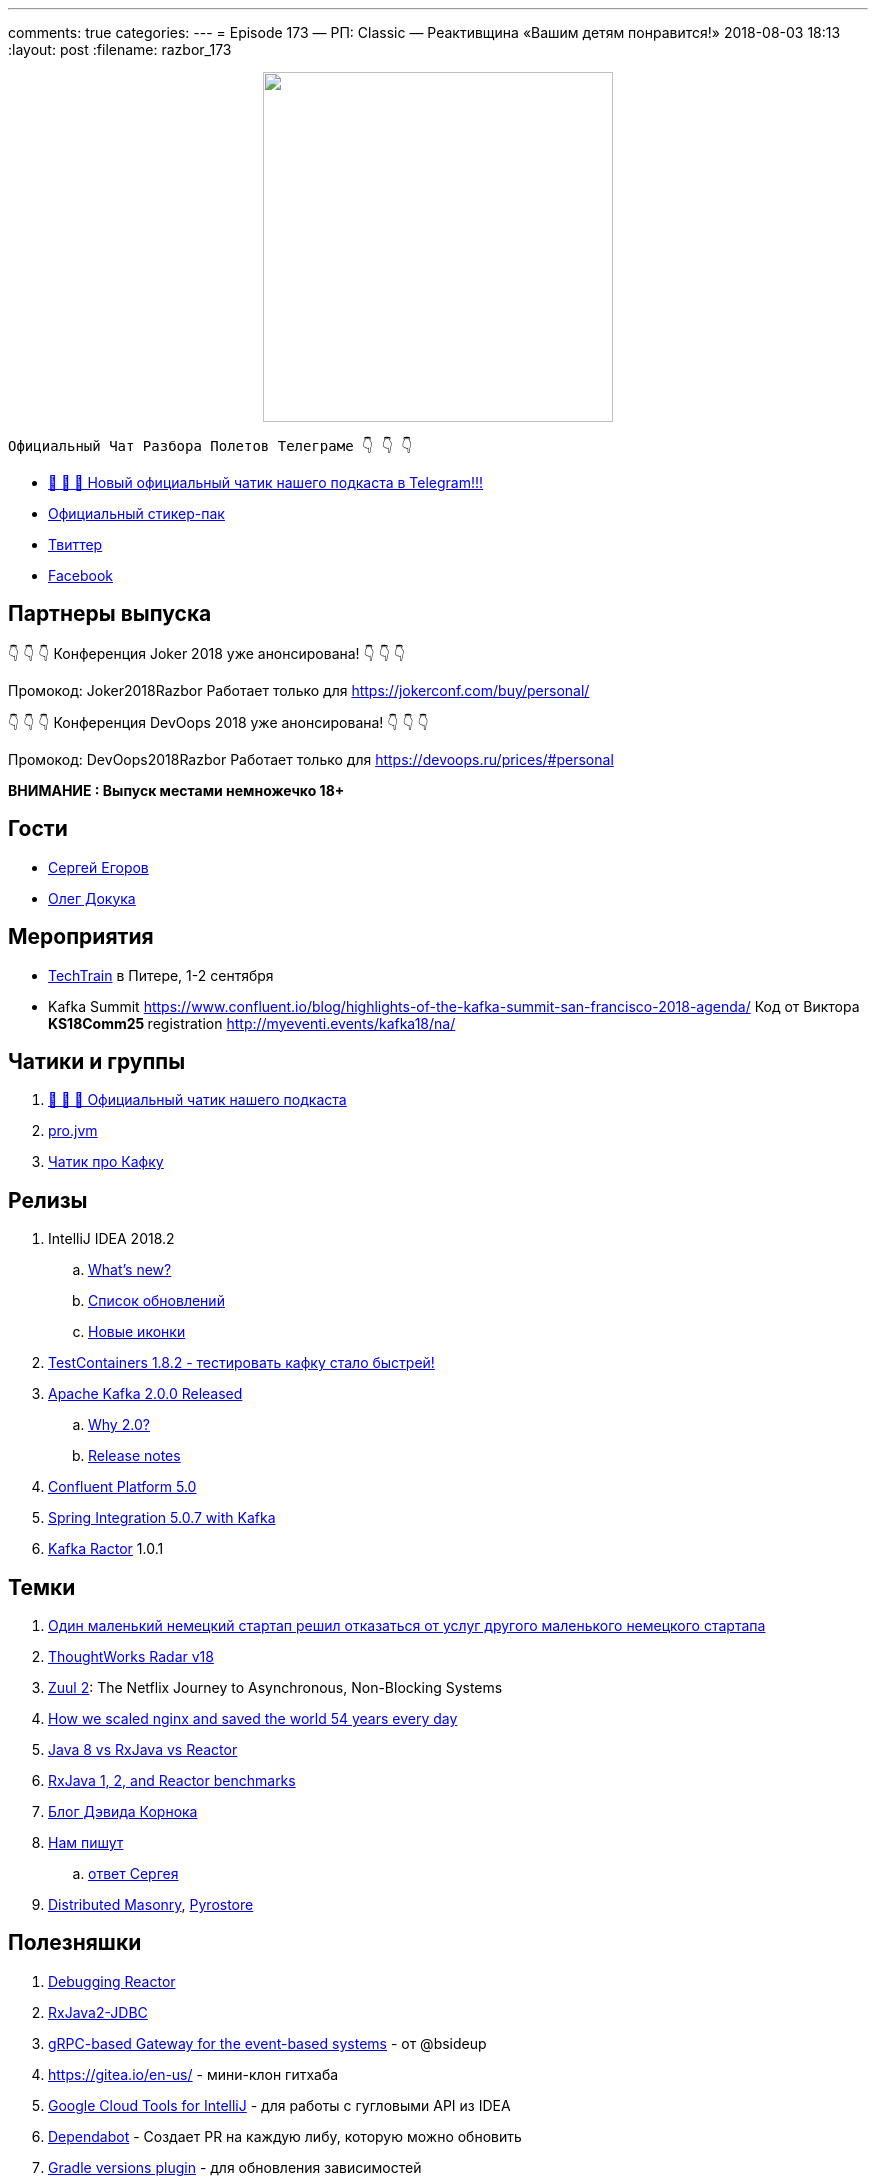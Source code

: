 ---
comments: true
categories: 
---
= Episode 173 — РП: Classic — Реактивщина «Вашим детям понравится!»
2018-08-03 18:13
:layout: post
:filename: razbor_173

++++
<div class="separator" style="clear: both; text-align: center;">
<a href="https://razborpoletov.com/images/razbor_173_text.jpg" imageanchor="1" style="margin-left: 1em; margin-right: 1em;"><img border="0" height="350" src="https://razborpoletov.com/images/razbor_173_text.jpg" width="350" /></a>
</div>
++++

----
Официальный Чат Разбора Полетов Телеграме 👇 👇 👇
----
* http://t.me/razbor_poletov_chat[ 🎉 🎉 🎉 Новый официальный чатик нашего подкаста в Telegram!!!]
* https://t.me/addstickers/razbor_poletov[Официальный стикер-пак]
* https://twitter.com/razbor_poletov/[Твиттер]
* http://facebook.com/razborPoletovPodcast/[Facebook]

<<<

== Партнеры выпуска
****
👇 👇 👇 Конференция Joker 2018 уже анонсирована! 👇 👇 👇

Промокод: Joker2018Razbor
Работает только для https://jokerconf.com/buy/personal/  

👇 👇 👇 Конференция DevOops 2018 уже анонсирована! 👇 👇 👇

Промокод: DevOops2018Razbor
Работает только для https://devoops.ru/prices/#personal
****

*ВНИМАНИЕ : Выпуск местами немножечко 18+*

== Гости

* https://twitter.com/bsideup[Сергей Егоров] 
* https://twitter.com/OlehDokuka[Олег Докука]

== Мероприятия

* https://techtrain.ru/[TechTrain] в Питере, 1-2 сентября
* Kafka Summit https://www.confluent.io/blog/highlights-of-the-kafka-summit-san-francisco-2018-agenda/ Код от Виктора **KS18Comm25 **registration http://myeventi.events/kafka18/na/

== Чатики и группы

. http://t.me/razbor_poletov_chat[ 🎉 🎉 🎉 Официальный чатик нашего подкаста]
. https://t.me/jvmchat[pro.jvm]
. https://t.me/proKafka[Чатик про Кафку]

== Релизы

. IntelliJ IDEA 2018.2
 .. https://www.jetbrains.com/idea/specials/idea/whatsnew.html[What's new?]
 .. https://blog.jetbrains.com/idea/2018/07/intellij-idea-2018-2-macbook-touch-bar-java-11-breakpoint-intentions-spring-boot-version-control-and-more/[Список обновлений]
 .. https://blog.jetbrains.com/blog/2018/06/26/new-icons-in-intellij-platform-2018-2/[Новые иконки]
. https://twitter.com/bsideup/status/1024221527628296193[TestContainers 1.8.2  - тестировать кафку стало быстрей!]
. https://lists.apache.org/thread.html/ba8fc98076fbbdcb5c125ece6c92e90bf6695794410752876f084bb4@%3Cusers.kafka.apache.org%3E[Apache Kafka 2.0.0 Released]
 .. https://lists.apache.org/thread.html/8a5ccd348c5ee6b16976ec4acf69bda074fa2e253ebc17be6110f776@%3Cdev.kafka.apache.org%3E[Why 2.0?]
 .. https://www.apache.org/dist/kafka/2.0.0/RELEASE_NOTES.html[Release notes]
. https://www.confluent.io/blog/introducing-confluent-platform-5-0/[Confluent Platform 5.0]
. https://twitter.com/gprussell/status/1024707260470251520[Spring Integration 5.0.7 with Kafka]
. https://github.com/reactor/reactor-kafka/releases/tag/v1.0.1.RELEASE[Kafka Ractor] 1.0.1

== Темки

. https://www.linkedin.com/pulse/lidl-cancels-sap-introduction-after-spending-500m-euro-andrea-cravero/[Один маленький немецкий стартап решил отказаться от услуг другого маленького немецкого стартапа]
. https://assets.thoughtworks.com/assets/technology-radar-vol-18-en.pdf[ThoughtWorks Radar v18]
. https://medium.com/netflix-techblog/zuul-2-the-netflix-journey-to-asynchronous-non-blocking-systems-45947377fb5c[Zuul 2]: The Netflix Journey to Asynchronous, Non-Blocking Systems
. https://blog.cloudflare.com/how-we-scaled-nginx-and-saved-the-world-54-years-every-day/[How we scaled nginx and saved the world 54 years every day]
. http://alexsderkach.io/comparing-java-8-rxjava-reactor/[Java 8 vs RxJava vs Reactor]
. https://github.com/akarnokd/akarnokd-misc/issues/7[RxJava 1, 2, and Reactor benchmarks]
. http://akarnokd.blogspot.com/[Блог Дэвида Корнока]
. http://t.me/razbor_poletov_chat/5039[Нам пишут]
.. https://twitter.com/bsideup/status/1025289808543928320?s=21[ответ Сергея]
. https://www.confluent.io/blog/welcoming-the-distributed-masonry-team-to-confluent/[Distributed Masonry], http://pyrostore.io/[Pyrostore]

== Полезняшки

. https://github.com/reactor/reactor-core/blob/master/src/docs/asciidoc/debugging.adoc[Debugging Reactor]
. https://github.com/davidmoten/rxjava2-jdbc[RxJava2-JDBC]
. https://github.com/bsideup/liiklus[gRPC-based Gateway for the event-based systems] - от @bsideup
. https://gitea.io/en-us/ - мини-клон гитхаба
. https://cloud.google.com/intellij/[Google Cloud Tools for IntelliJ] - для работы с гугловыми API из IDEA
. https://dependabot.com/[Dependabot] - Cоздает  PR  на каждую либу, которую можно обновить
. https://github.com/ben-manes/gradle-versions-plugin[Gradle versions plugin] - для обновления зависимостей
. https://github.com/nebula-plugins/gradle-dependency-lock-plugin[Nebula Lock Plugin] - для лока зависимостей от Netflix
. https://github.com/nebula-plugins/gradle-lint-plugin/wiki[Nebula Lint Plugin] - eslint для Gradle :D
. https://github.com/nebula-plugins/gradle-resolution-rules-plugin/wiki/Dependency-Rule-Types[Nebula Dependency Rule Plugin] - для управления правилами разрешения зависимостей

'''

Наши контакты:

Официальный сайт — https://razborpoletov.com[https://razborpoletov.com]

https://razborpoletov.com/broadcast.html[Информация о вещании]

Гости и участники:

twitter:

  * https://twitter.com/antonarhipov[@antonarhipov]
  * https://twitter.com/gamussa[@gamussa]
  * https://twitter.com/jbaruch[@jbaruch]

++++
<!-- player goes here-->

<audio preload="none">
   <source src="http://traffic.libsyn.com/razborpoletov/razbor_173.mp3" type="audio/mp3" />
   Your browser does not support the audio tag.
</audio>
++++

Подписаться по http://feeds.feedburner.com/razbor-podcast[RSS]

++++
<!-- episode file link goes here-->
<a href="http://traffic.libsyn.com/razborpoletov/razbor_173.mp3" imageanchor="1" style="clear: left; margin-bottom: 1em; margin-left: auto; margin-right: 2em;"><img border="0" height="64" src="http://2.bp.blogspot.com/-qkfh8Q--dks/T0gixAMzuII/AAAAAAAAHD0/O5LbF3vvBNQ/s200/1330127522_mp3.png" width="64" /></a>
++++

Музыка ведущим http://www.audiobank.fm/single-music/27/111/More-And-Less/[предоставлена] и ладно...
